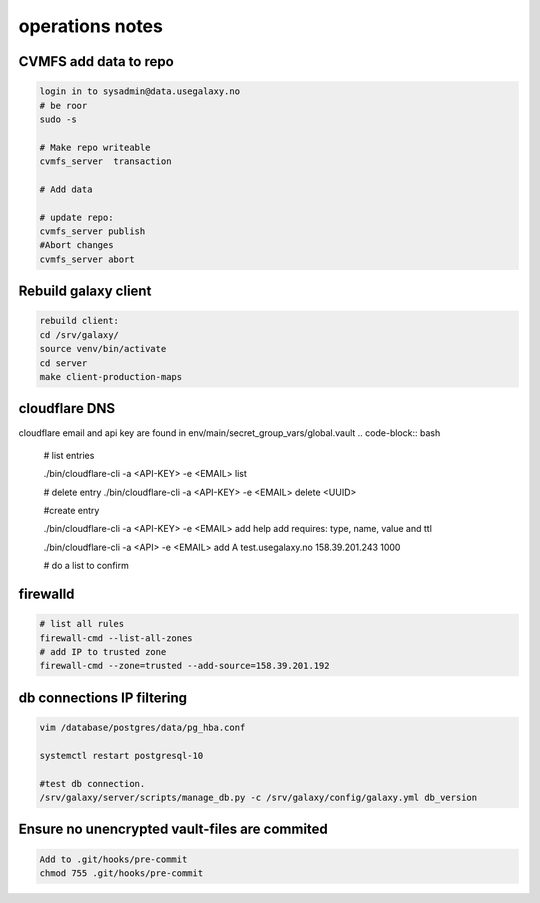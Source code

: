 operations notes
==============



CVMFS add data to repo
----------------------

.. code-block:: bash

  login in to sysadmin@data.usegalaxy.no
  # be roor
  sudo -s
  
  # Make repo writeable
  cvmfs_server  transaction
  
  # Add data

  # update repo:
  cvmfs_server publish
  #Abort changes
  cvmfs_server abort



Rebuild galaxy client
----------------------
  
.. code-block:: bash
  

  rebuild client:
  cd /srv/galaxy/
  source venv/bin/activate
  cd server
  make client-production-maps



cloudflare DNS 
----------------------

cloudflare email and api key are found in env/main/secret_group_vars/global.vault
.. code-block:: bash
  
   # list entries

   ./bin/cloudflare-cli  -a <API-KEY> -e <EMAIL> list

   # delete entry
   ./bin/cloudflare-cli  -a <API-KEY> -e <EMAIL> delete <UUID>

   #create entry

   ./bin/cloudflare-cli  -a <API-KEY> -e <EMAIL> add help
   add requires: type, name, value and ttl

   ./bin/cloudflare-cli  -a <API> -e <EMAIL> add A test.usegalaxy.no 158.39.201.243 1000

   # do a list to confirm 

firewalld
----------------------
   

.. code-block:: bash
  

   # list all rules
   firewall-cmd --list-all-zones
   # add IP to trusted zone
   firewall-cmd --zone=trusted --add-source=158.39.201.192



db connections IP filtering
----------------------
   

.. code-block:: bash
   
  vim /database/postgres/data/pg_hba.conf

  systemctl restart postgresql-10

  #test db connection.
  /srv/galaxy/server/scripts/manage_db.py -c /srv/galaxy/config/galaxy.yml db_version


Ensure no unencrypted vault-files are commited
----------------------------------------------



.. code-block:: bash

   Add to .git/hooks/pre-commit
   chmod 755 .git/hooks/pre-commit


.. code-block:: bash
    #!/usr/bin/env bash
    #
    # Called by "git commit" with no arguments.  The hook should
    # exit with non-zero status after issuing an appropriate message if
    # it wants to stop the commit.

    # Unset variables produce errors
    set -u

    if git rev-parse --verify HEAD >/dev/null 2>&1
    then
	against=HEAD
    else
	# Initial commit: diff against an empty tree object
	against=4b825dc642cb6eb9a060e54bf8d69288fbee4904
    fi

    # Redirect output to stderr.
    exec 1>&2

    EXIT_STATUS=0

    # Check that all changed *.vault files are encrypted
    # read: -r do not allow backslashes to escape characters; -d delimiter
    while IFS= read -r -d $'\0' file; do
	[[ "$file" != *.vault && "$file" != *.vault.yml ]] && continue
	# cut gets symbols 1-2
	file_status=$(git status --porcelain -- "$file" 2>&1 | cut -c1-2)
	file_status_index=${file_status:0:1}
	file_status_worktree=${file_status:1:1}
	[[ "$file_status_worktree" != ' ' ]] && {
		echo "ERROR: *.vault file is modified in worktree but not added to the index: $file"
		echo "Can not check if it is properly encrypted. Use git add or git stash to fix this."
		EXIT_STATUS=1
	}
	# check is neither required nor possible for deleted files
	[[ "$file_status_index" = 'D' ]] && continue
	head -1 "$file" | grep --quiet '^\$ANSIBLE_VAULT;' || {
		echo "ERROR: non-encrypted *.vault file: $file"
		EXIT_STATUS=1
	}
	done < <(git diff --cached --name-only -z "$against")

	exit $EXIT_STATUS



